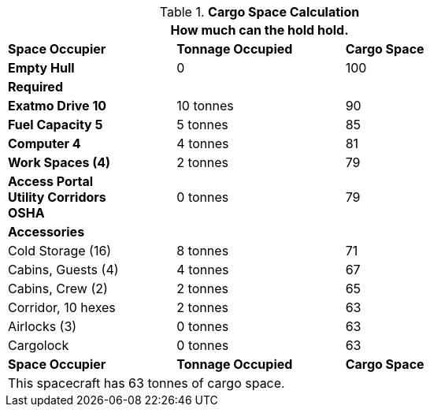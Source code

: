 .*Cargo Space Calculation*
[width="75%",cols="<,^,^",frame="all", stripes="even"]
|===
3+<|How much can the hold hold.

s|Space Occupier
s|Tonnage Occupied
s|Cargo Space


s|Empty Hull
|0
|100

3+^s|Required

s|Exatmo Drive 10
|10 tonnes
|90

s|Fuel Capacity 5
|5 tonnes
|85

s|Computer 4
|4 tonnes
|81

s|Work Spaces (4)
|2 tonnes
|79

s|Access Portal +
Utility Corridors +
OSHA
|0 tonnes
|79


3+^s|Accessories

|Cold Storage (16)
|8 tonnes
|71

|Cabins, Guests (4)
|4 tonnes
|67



|Cabins, Crew (2)
|2 tonnes
|65

|Corridor, 10 hexes 
|2 tonnes
|63

|Airlocks (3) 
|0 tonnes
|63

|Cargolock 
|0 tonnes
|63

s|Space Occupier
s|Tonnage Occupied
s|Cargo Space

3+<|This spacecraft has 63 tonnes of cargo space. 

|===
